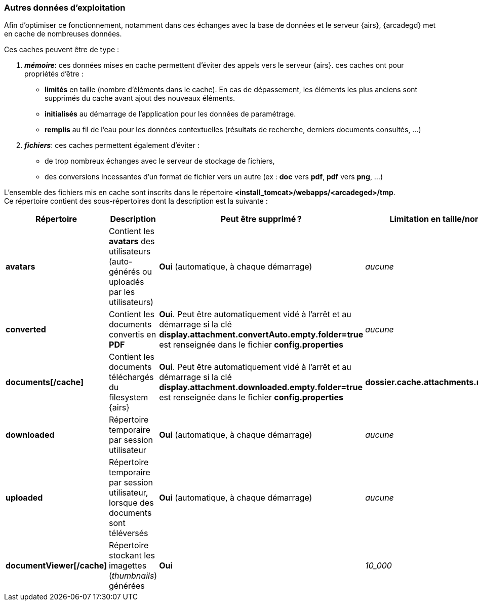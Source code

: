 [[_04_temp_folders]]
=== Autres données d'exploitation

Afin d'optimiser ce fonctionnement, notamment dans ces échanges avec la base de données et le serveur {airs},
{arcadegd} met en cache de nombreuses données.

Ces caches peuvent être de type :

. *_mémoire_*: ces données mises en cache permettent d'éviter des appels vers le serveur {airs}. ces caches ont pour propriétés d'être :
** *limités* [underline]#en taille# (nombre d'éléments dans le cache). En cas de dépassement, les éléments les plus anciens sont supprimés du cache
avant ajout
 des nouveaux éléments.
** *initialisés* [underline]#au démarrage# de l'application pour les données de paramétrage.
** *remplis* [underline]#au fil de l'eau# pour les données contextuelles (résultats de recherche, derniers documents consultés, ...)

. *_fichiers_*: ces caches permettent également d'éviter :
** de trop nombreux échanges avec le serveur de stockage de fichiers,
** des conversions incessantes d'un format de fichier vers un autre (ex : *doc* vers *pdf*, *pdf* vers *png*, ...)

L'ensemble des fichiers mis en cache sont inscrits dans le répertoire *<install_tomcat>/webapps/<arcadeged>/tmp*. +
Ce répertoire contient des sous-répertoires dont la description est la suivante :

[cols="2a,4a,4a,2a",options="header"]
|===
|Répertoire|Description|Peut être supprimé ?|Limitation en taille/nombre
|*avatars*|Contient les *avatars* des utilisateurs (auto-générés ou uploadés par les utilisateurs)|[blue]#*Oui*# (automatique, à chaque démarrage)|_aucune_
|*converted*|Contient les documents convertis en *PDF*|[blue]#*Oui*#. Peut être automatiquement vidé à l'arrêt et au démarrage si la clé +
*display.attachment.convertAuto.empty.folder=true* est renseignée dans le fichier *config.properties*|_aucune_
|*documents[/cache]*|Contient les documents téléchargés du filesystem {airs}|[blue]#*Oui*#. Peut être automatiquement vidé à l'arrêt et au démarrage si la clé +
*display.attachment.downloaded.empty.folder=true* est renseignée dans le fichier *config.properties*|*dossier.cache.attachments.max=2048*
|*downloaded*|Répertoire temporaire par session utilisateur|[blue]#*Oui*# (automatique, à chaque démarrage)|_aucune_
|*uploaded*|Répertoire temporaire par session utilisateur, lorsque des documents sont téléversés|[blue]#*Oui*# (automatique, à chaque démarrage)|_aucune_
|*documentViewer[/cache]*|Répertoire stockant les imagettes (_thumbnails_) générées|[blue]#*Oui*#|_10_000_
|===